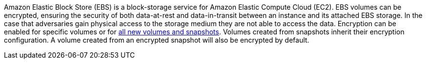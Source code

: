 Amazon Elastic Block Store (EBS) is a block-storage service for Amazon Elastic Compute Cloud (EC2). EBS volumes can be encrypted, ensuring the security of both data-at-rest and data-in-transit between an instance and its attached EBS storage. In the case that adversaries gain physical access to the storage medium they are not able to access the data. Encryption can be enabled for specific volumes or for https://docs.aws.amazon.com/AWSEC2/latest/UserGuide/EBSEncryption.html#encryption-by-default[all new volumes and snapshots]. Volumes created from snapshots inherit their encryption configuration. A volume created from an encrypted snapshot will also be encrypted by default.
